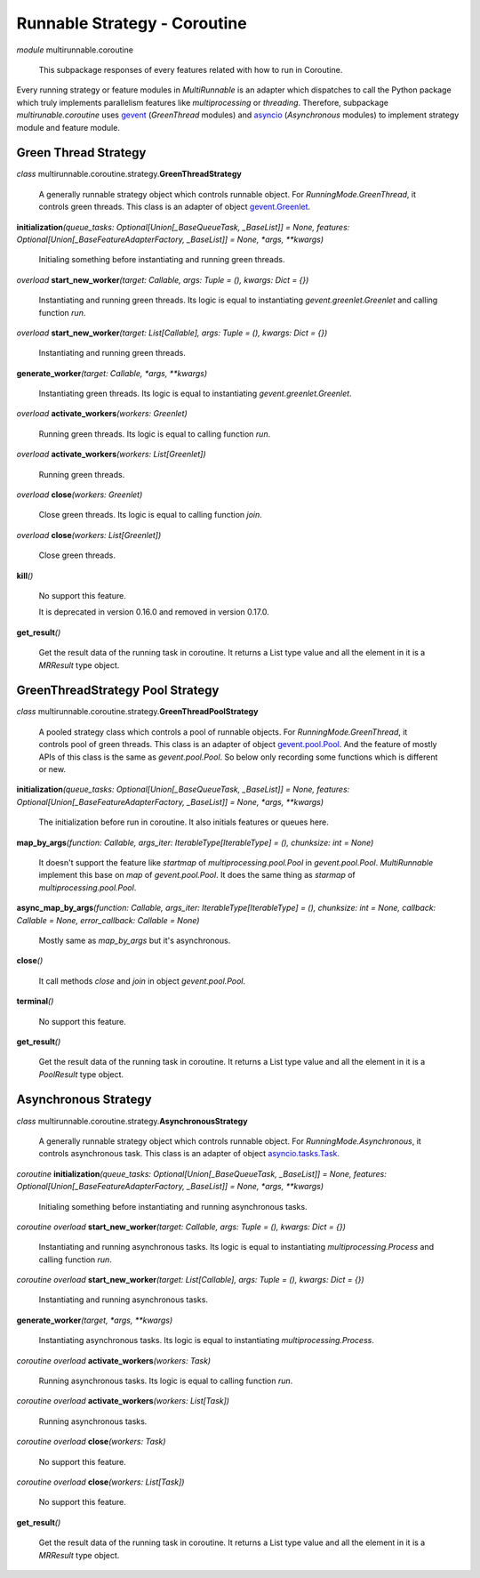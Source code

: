 =============================
Runnable Strategy - Coroutine
=============================

*module* multirunnable.coroutine

    This subpackage responses of every features related with how to run in Coroutine.

Every running strategy or feature modules in *MultiRunnable* is an adapter which dispatches to
call the Python package which truly implements parallelism features like *multiprocessing* or *threading*.
Therefore, subpackage *multirunable.coroutine*  uses `gevent <http://www.gevent.org/>`_ (*GreenThread* modules)
and `asyncio <https://docs.python.org/3/library/asyncio.html>`_ (*Asynchronous* modules) to
implement strategy module and feature module.


Green Thread Strategy
======================

*class* multirunnable.coroutine.strategy.\ **GreenThreadStrategy**

    A generally runnable strategy object which controls runnable object. For *RunningMode.GreenThread*, it controls green threads.
    This class is an adapter of object `gevent.Greenlet <https://www.gevent.org/api/gevent.greenlet.html>`_.


**initialization**\ *(queue_tasks: Optional[Union[_BaseQueueTask, _BaseList]] = None, features: Optional[Union[_BaseFeatureAdapterFactory, _BaseList]] = None, *args, **kwargs)*

    Initialing something before instantiating and running green threads.


*overload* **start_new_worker**\ *(target: Callable, args: Tuple = (), kwargs: Dict = {})*

    Instantiating and running green threads.
    Its logic is equal to instantiating *gevent.greenlet.Greenlet* and calling function *run*.


*overload* **start_new_worker**\ *(target: List[Callable], args: Tuple = (), kwargs: Dict = {})*

    Instantiating and running green threads.


**generate_worker**\ *(target: Callable, *args, **kwargs)*

    Instantiating green threads.
    Its logic is equal to instantiating *gevent.greenlet.Greenlet*.


*overload* **activate_workers**\ *(workers: Greenlet)*

    Running green threads.
    Its logic is equal to calling function *run*.


*overload* **activate_workers**\ *(workers: List[Greenlet])*

    Running green threads.


*overload* **close**\ *(workers: Greenlet)*

    Close green threads.
    Its logic is equal to calling function *join*.


*overload* **close**\ *(workers: List[Greenlet])*

    Close green threads.


**kill**\ *()*

    No support this feature.

    It is deprecated in version 0.16.0 and removed in version 0.17.0.


**get_result**\ *()*

    Get the result data of the running task in coroutine. It returns a List type value and all the element in it
    is a *MRResult* type object.


GreenThreadStrategy Pool Strategy
=================================

*class* multirunnable.coroutine.strategy.\ **GreenThreadPoolStrategy**

    A pooled strategy class which controls a pool of runnable objects. For *RunningMode.GreenThread*, it controls pool of green threads.
    This class is an adapter of object `gevent.pool.Pool <https://www.gevent.org/api/gevent.pool.html>`_.
    And the feature of mostly APIs of this class is the same as *gevent.pool.Pool*.
    So below only recording some functions which is different or new.


**initialization**\ *(queue_tasks: Optional[Union[_BaseQueueTask, _BaseList]] = None, features: Optional[Union[_BaseFeatureAdapterFactory, _BaseList]] = None, *args, **kwargs)*

    The initialization before run in coroutine. It also initials features or queues here.


**map_by_args**\ *(function: Callable, args_iter: IterableType[IterableType] = (), chunksize: int = None)*

    It doesn't support the feature like *startmap* of *multiprocessing.pool.Pool* in *gevent.pool.Pool*.
    *MultiRunnable* implement this base on *map* of *gevent.pool.Pool*.
    It does the same thing as *starmap* of *multiprocessing.pool.Pool*.


**async_map_by_args**\ *(function: Callable, args_iter: IterableType[IterableType] = (), chunksize: int = None, callback: Callable = None, error_callback: Callable = None)*

    Mostly same as *map_by_args* but it's asynchronous.


**close**\ *()*

    It call methods *close* and *join* in object *gevent.pool.Pool*.


**terminal**\ *()*

    No support this feature.


**get_result**\ *()*

    Get the result data of the running task in coroutine. It returns a List type value and all the element in it
    is a *PoolResult* type object.


Asynchronous Strategy
======================

*class* multirunnable.coroutine.strategy.\ **AsynchronousStrategy**

    A generally runnable strategy object which controls runnable object. For *RunningMode.Asynchronous*, it controls asynchronous task.
    This class is an adapter of object `asyncio.tasks.Task <https://docs.python.org/3/library/asyncio-task.html>`_.


*coroutine* **initialization**\ *(queue_tasks: Optional[Union[_BaseQueueTask, _BaseList]] = None, features: Optional[Union[_BaseFeatureAdapterFactory, _BaseList]] = None, *args, **kwargs)*

    Initialing something before instantiating and running asynchronous tasks.


*coroutine* *overload* **start_new_worker**\ *(target: Callable, args: Tuple = (), kwargs: Dict = {})*

    Instantiating and running asynchronous tasks.
    Its logic is equal to instantiating *multiprocessing.Process* and calling function *run*.


*coroutine* *overload* **start_new_worker**\ *(target: List[Callable], args: Tuple = (), kwargs: Dict = {})*

    Instantiating and running asynchronous tasks.


**generate_worker**\ *(target, *args, **kwargs)*

    Instantiating asynchronous tasks.
    Its logic is equal to instantiating *multiprocessing.Process*.


*coroutine* *overload* **activate_workers**\ *(workers: Task)*

    Running asynchronous tasks.
    Its logic is equal to calling function *run*.


*coroutine* *overload* **activate_workers**\ *(workers: List[Task])*

    Running asynchronous tasks.


*coroutine* *overload* **close**\ *(workers: Task)*

    No support this feature.


*coroutine* *overload* **close**\ *(workers: List[Task])*

    No support this feature.


**get_result**\ *()*

    Get the result data of the running task in coroutine. It returns a List type value and all the element in it
    is a *MRResult* type object.

